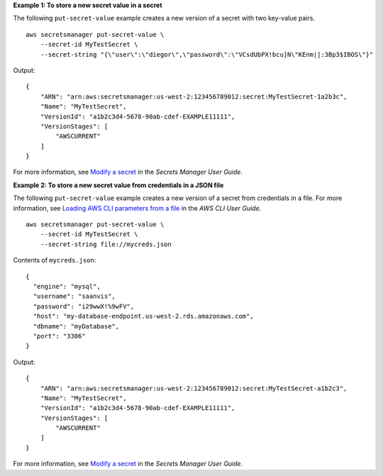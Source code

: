 **Example 1: To store a new secret value in a secret**

The following ``put-secret-value`` example creates a new version of a secret with two key-value pairs. ::

    aws secretsmanager put-secret-value \
        --secret-id MyTestSecret \
        --secret-string "{\"user\":\"diegor\",\"password\":\"VCsdUbPX!bcu]N\"KEnm||:3Bp3$IBOS\"}"  

Output::

    {
        "ARN": "arn:aws:secretsmanager:us-west-2:123456789012:secret:MyTestSecret-1a2b3c",
        "Name": "MyTestSecret",
        "VersionId": "a1b2c3d4-5678-90ab-cdef-EXAMPLE11111",
        "VersionStages": [
            "AWSCURRENT"
        ]
    }

For more information, see `Modify a secret <https://docs.aws.amazon.com/secretsmanager/latest/userguide/manage_update-secret.html>`__ in the *Secrets Manager User Guide*.

**Example 2: To store a new secret value from credentials in a JSON file**

The following ``put-secret-value`` example creates a new version of a secret from credentials in a file. For more information, see `Loading AWS CLI parameters from a file <https://docs.aws.amazon.com/cli/latest/userguide/cli-usage-parameters-file.html>`__ in the *AWS CLI User Guide*. ::

    aws secretsmanager put-secret-value \
        --secret-id MyTestSecret \
        --secret-string file://mycreds.json 

Contents of ``mycreds.json``::

    {
      "engine": "mysql",
      "username": "saanvis",
      "password": "i29wwX!%9wFV",
      "host": "my-database-endpoint.us-west-2.rds.amazonaws.com",
      "dbname": "myDatabase",
      "port": "3306"
    }

Output::

    {
        "ARN": "arn:aws:secretsmanager:us-west-2:123456789012:secret:MyTestSecret-a1b2c3",
        "Name": "MyTestSecret",
        "VersionId": "a1b2c3d4-5678-90ab-cdef-EXAMPLE11111",
        "VersionStages": [
            "AWSCURRENT"
        ]
    }

For more information, see `Modify a secret <https://docs.aws.amazon.com/secretsmanager/latest/userguide/manage_update-secret.html>`__ in the *Secrets Manager User Guide*.